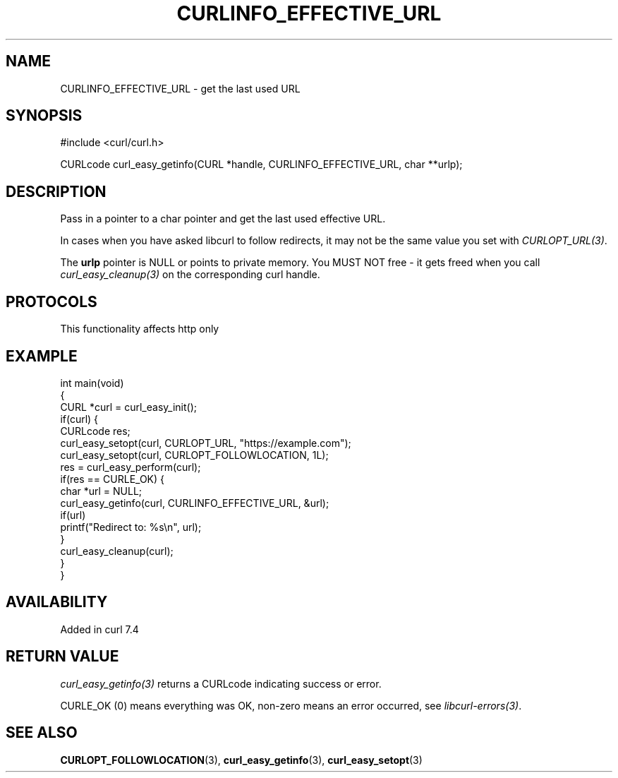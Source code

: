 .\" generated by cd2nroff 0.1 from CURLINFO_EFFECTIVE_URL.md
.TH CURLINFO_EFFECTIVE_URL 3 "2025-04-24" libcurl
.SH NAME
CURLINFO_EFFECTIVE_URL \- get the last used URL
.SH SYNOPSIS
.nf
#include <curl/curl.h>

CURLcode curl_easy_getinfo(CURL *handle, CURLINFO_EFFECTIVE_URL, char **urlp);
.fi
.SH DESCRIPTION
Pass in a pointer to a char pointer and get the last used effective URL.

In cases when you have asked libcurl to follow redirects, it may not be the same
value you set with \fICURLOPT_URL(3)\fP.

The \fBurlp\fP pointer is NULL or points to private memory. You MUST NOT free
- it gets freed when you call \fIcurl_easy_cleanup(3)\fP on the corresponding curl
handle.
.SH PROTOCOLS
This functionality affects http only
.SH EXAMPLE
.nf
int main(void)
{
  CURL *curl = curl_easy_init();
  if(curl) {
    CURLcode res;
    curl_easy_setopt(curl, CURLOPT_URL, "https://example.com");
    curl_easy_setopt(curl, CURLOPT_FOLLOWLOCATION, 1L);
    res = curl_easy_perform(curl);
    if(res == CURLE_OK) {
      char *url = NULL;
      curl_easy_getinfo(curl, CURLINFO_EFFECTIVE_URL, &url);
      if(url)
        printf("Redirect to: %s\\n", url);
    }
    curl_easy_cleanup(curl);
  }
}
.fi
.SH AVAILABILITY
Added in curl 7.4
.SH RETURN VALUE
\fIcurl_easy_getinfo(3)\fP returns a CURLcode indicating success or error.

CURLE_OK (0) means everything was OK, non\-zero means an error occurred, see
\fIlibcurl\-errors(3)\fP.
.SH SEE ALSO
.BR CURLOPT_FOLLOWLOCATION (3),
.BR curl_easy_getinfo (3),
.BR curl_easy_setopt (3)
